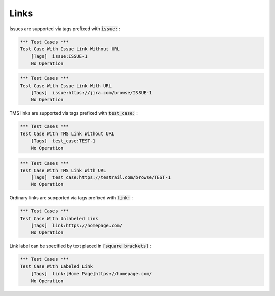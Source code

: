 Links
-----

Issues are supported via tags prefixed with :code:`issue:` :

.. code:: robotframework

    *** Test Cases ***
    Test Case With Issue Link Without URL
        [Tags]  issue:ISSUE-1
        No Operation


.. code:: robotframework

    *** Test Cases ***
    Test Case With Issue Link With URL
        [Tags]  issue:https://jira.com/browse/ISSUE-1
        No Operation

TMS links are supported via tags prefixed with :code:`test_case:` :

.. code:: robotframework

    *** Test Cases ***
    Test Case With TMS Link Without URL
        [Tags]  test_case:TEST-1
        No Operation


.. code:: robotframework

    *** Test Cases ***
    Test Case With TMS Link With URL
        [Tags]  test_case:https://testrail.com/browse/TEST-1
        No Operation

Ordinary links are supported via tags prefixed with :code:`link:` :

.. code:: robotframework

    *** Test Cases ***
    Test Case With Unlabeled Link
        [Tags]  link:https://homepage.com/
        No Operation

Link label can be specified by text placed in :code:`[square brackets]` :

.. code:: robotframework

    *** Test Cases ***
    Test Case With Labeled Link
        [Tags]  link:[Home Page]https://homepage.com/
        No Operation
